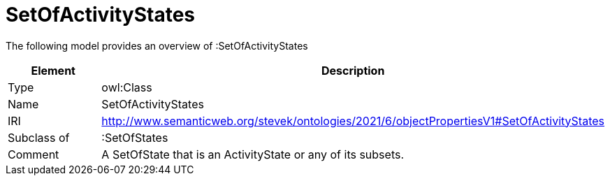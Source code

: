 // This file was created automatically by title Untitled No version .
// DO NOT EDIT!

= SetOfActivityStates

//Include information from owl files

The following model provides an overview of :SetOfActivityStates

|===
|Element |Description

|Type
|owl:Class

|Name
|SetOfActivityStates

|IRI
|http://www.semanticweb.org/stevek/ontologies/2021/6/objectPropertiesV1#SetOfActivityStates

|Subclass of
|:SetOfStates

|Comment
|A SetOfState that is an ActivityState or any of its subsets.

|===